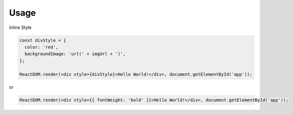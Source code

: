 Usage
=====


Inline Style

.. code:: javascript

  const divStyle = {
    color: 'red',
    backgroundImage: 'url(' + imgUrl + ')',
  };

  ReactDOM.render(<div style={divStyle}>Hello World!</div>, document.getElementById('app'));


or


.. code:: javascript

  ReactDOM.render(<div style={{ fontWeight: 'bold' }}>Hello World!</div>, document.getElementById('app'));


